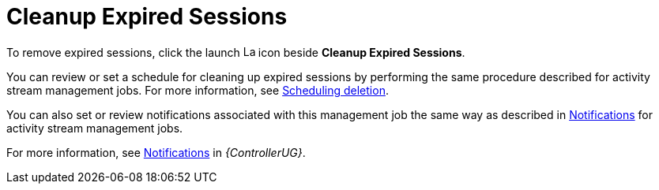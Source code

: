 [id="con-controller-cleanup-expired-sessions"]

= Cleanup Expired Sessions

To remove expired sessions, click the launch image:rightrocket.png[Launch,15,15] icon beside *Cleanup Expired Sessions*.

You can review or set a schedule for cleaning up expired sessions by performing the same procedure described for activity stream management jobs. 
For more information, see xref:proc-controller-scheduling-deletion[Scheduling deletion].

You can also set or review notifications associated with this management job the same way as described in xref:proc-controller-management-notifications[Notifications] for activity stream management jobs.

For more information, see link:{BaseURL}/red_hat_ansible_automation_platform/{PlatformVers}/html/automation_controller_user_guide/controller-notifications[Notifications] in _{ControllerUG}_.
